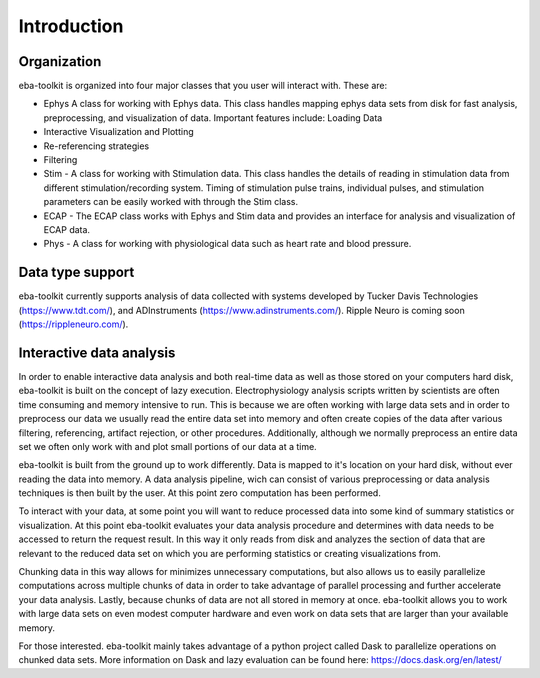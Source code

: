 Introduction
=============

Organization
^^^^^^^^^^^^

eba-toolkit is organized into four major classes that you user will interact with. These are:

- Ephys  A class for working with Ephys data. This class handles mapping ephys data sets from disk for fast analysis, preprocessing, and visualization of data. Important features include: Loading Data
- Interactive Visualization and Plotting
- Re-referencing strategies
- Filtering
- Stim - A class for working with Stimulation data. This class handles the details of reading in stimulation data from different stimulation/recording system. Timing of stimulation pulse trains, individual pulses, and stimulation parameters can be easily worked with through the Stim class.
- ECAP - The ECAP class works with Ephys and Stim data and provides an interface for analysis and visualization of ECAP data.
- Phys - A class for working with physiological data such as heart rate and blood pressure.

Data type support
^^^^^^^^^^^^^^^^^
eba-toolkit currently supports analysis of data collected with systems developed by Tucker Davis Technologies (https://www.tdt.com/), and ADInstruments (https://www.adinstruments.com/). Ripple Neuro is coming soon (https://rippleneuro.com/).

Interactive data analysis
^^^^^^^^^^^^^^^^^^^^^^^^^

In order to enable interactive data analysis and both real-time data as well as those stored on your computers hard disk, eba-toolkit is built on the concept of lazy execution. Electrophysiology analysis scripts written by scientists are often time consuming and memory intensive to run. This is because we are often working with large data sets and in order to preprocess our data we usually read the entire data set into memory and often create copies of the data after various filtering, referencing, artifact rejection, or other procedures. Additionally, although we normally preprocess an entire data set we often only work with and plot small portions of our data at a time.

eba-toolkit is built from the ground up to work differently. Data is mapped to it's location on your hard disk, without ever reading the data into memory. A data analysis pipeline, wich can consist of various preprocessing or data analysis techniques is then built by the user. At this point zero computation has been performed.

To interact with your data, at some point you will want to reduce processed data into some kind of summary statistics or visualization. At this point eba-toolkit evaluates your data analysis procedure and determines with data needs to be accessed to return the request result. In this way it only reads from disk and analyzes the section of data that are relevant to the reduced data set on which you are performing statistics or creating visualizations from.

Chunking data in this way allows for minimizes unnecessary computations, but also allows us to easily parallelize computations across multiple chunks of data in order to take advantage of parallel processing and further accelerate your data analysis. Lastly, because chunks of data are not all stored in memory at once. eba-toolkit allows you to work with large data sets on even modest computer hardware and even work on data sets that are larger than your available memory.

For those interested. eba-toolkit mainly takes advantage of a python project called Dask to parallelize operations on chunked data sets. More information on Dask and lazy evaluation can be found here: https://docs.dask.org/en/latest/